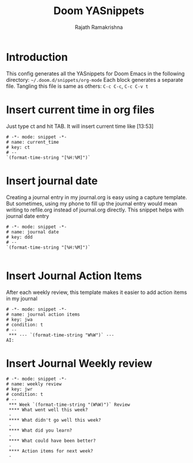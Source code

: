 #+TITLE:    Doom YASnippets
#+AUTHOR:   Rajath Ramakrishna
#+PROPERTY: header-args

* Introduction
This config generates all the YASnippets for Doom Emacs in the following directory: =~/.doom.d/snippets/org-mode=
Each block generates a separate file. Tangling this file is same as others: =C-c C-c=, =C-c C-v t=

* Insert current time in org files
Just type ct and hit TAB. It will insert current time like [13:53]

#+begin_src text :tangle ~/.doom.d/snippets/org-mode/current_time
# -*- mode: snippet -*-
# name: current_time
# key: ct
# --
`(format-time-string "[%H:%M]")`
#+end_src

* Insert journal date
Creating a journal entry in my journal.org is easy using a capture template. But sometimes, using my phone to fill up the journal entry would mean writing to refile.org instead of journal.org directly. This snippet helps with journal date entry

#+begin_src text :tangle ~/.doom.d/snippets/org-mode/journal_date
# -*- mode: snippet -*-
# name: journal date
# key: ddd
# --
`(format-time-string "[%H:%M]")`

#+end_src

* Insert Journal Action Items
After each weekly review, this template makes it easier to add action items in my journal
#+begin_src text :tangle ~/.doom.d/snippets/org-mode/journal_action_items
# -*- mode: snippet -*-
# name: journal action items
# key: jwa
# condition: t
# --
 *** --- `(format-time-string "W%W")` ---
AI:
#+end_src

* Insert Journal Weekly review

#+begin_src text :tangle ~/.doom.d/snippets/org-mode/journal_weekly_review
# -*- mode: snippet -*-
# name: weekly review
# key: jwr
# condition: t
# --
 *** Week `(format-time-string "(W%W)")` Review
 **** What went well this week?
 -
 **** What didn't go well this week?
 -
 **** What did you learn?
 -
 **** What could have been better?
 -
 **** Action items for next week?
 -
#+end_src
